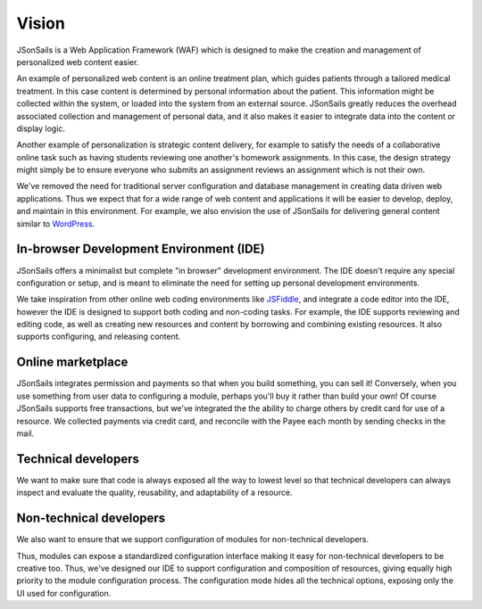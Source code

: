Vision
======

JSonSails is a Web Application Framework (WAF) which is designed to make
the creation and management of personalized web content easier.

An example of personalized web content is an online treatment plan, which
guides patients through a tailored medical treatment.  In this case content is
determined by personal information about the patient. This information might be
collected within the system, or loaded into the system from an external source.
JSonSails greatly reduces the overhead associated collection and management of
personal data, and it also makes it easier to integrate data into the content
or display logic.

Another example of personalization is strategic content delivery, for example
to satisfy the needs of a collaborative online task such as having students
reviewing one another's homework assignments.  In this case, the design strategy 
might simply be to ensure everyone who submits an assignment reviews an
assignment which is not their own.

.. _WordPress: https://wordpress.com/create/

We've removed the need for traditional server configuration and database
management in creating data driven web applications.  Thus we expect that for a
wide range of web content and applications it will be easier to develop,
deploy, and maintain in this environment. For example, we also envision the use
of JSonSails for delivering general content similar to WordPress_.

In-browser Development Environment (IDE)
^^^^^^^^^^^^^^^^^^^^^^^^^^^^^^^^^^^^^^^^

.. _JSFiddle: https://jsfiddle.net/

JSonSails offers a minimalist but complete "in browser" development
environment. The IDE doesn't require any special configuration or setup, and is
meant to eliminate the need for setting up personal development environments.

We take inspiration from other online web coding environments like JSFiddle_,
and integrate a code editor into the IDE, however the IDE is designed to
support both coding and non-coding tasks.  For example, the IDE supports
reviewing and editing code, as well as creating new resources and content by
borrowing and combining existing resources. It also supports configuring, and
releasing content.  

Online marketplace
^^^^^^^^^^^^^^^^^^

JSonSails integrates permission and payments so that when you build something,
you can sell it! Conversely, when you use something from user data to
configuring a module, perhaps you'll buy it rather than build your own!  Of
course JSonSails supports free transactions, but we've integrated the the
ability to charge others by credit card for use of a resource.  We collected
payments via credit card, and reconcile with the Payee each month by sending
checks in the mail.

Technical developers
^^^^^^^^^^^^^^^^^^^^

We want to make sure that code is always exposed all the way to lowest level so
that technical developers can always inspect and evaluate the quality,
reusability, and adaptability of a resource.

.. _`non-tech-developers`:

Non-technical developers
^^^^^^^^^^^^^^^^^^^^^^^^

We also want to ensure that we support configuration of modules for non-technical 
developers.

Thus, modules can expose a standardized configuration interface making it easy
for non-technical developers to be creative too.  Thus, we've designed our IDE
to support configuration and composition of resources, giving equally high
priority to the module configuration process. The configuration mode hides all 
the technical options, exposing only the UI used for configuration.


